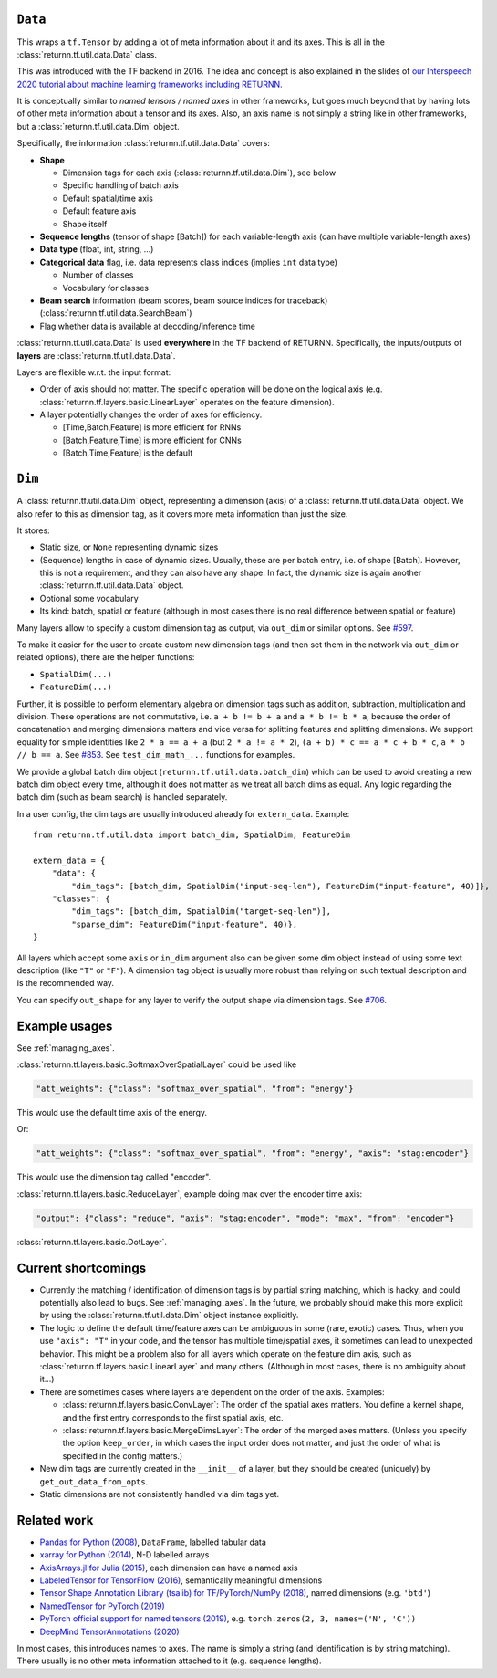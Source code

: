 .. _data:

========
``Data``
========

This wraps a ``tf.Tensor``
by adding a lot of meta information about it
and its axes.
This is all in the :class:`returnn.tf.util.data.Data` class.

This was introduced with the TF backend in 2016.
The idea and concept is also explained in the slides of
`our Interspeech 2020 tutorial about machine learning frameworks including RETURNN <https://www-i6.informatik.rwth-aachen.de/publications/download/1154/Zeyer--2020.pdf>`__.

It is conceptually similar to *named tensors / named axes*
in other frameworks,
but goes much beyond that by having lots of other meta information
about a tensor and its axes.
Also, an axis name is not simply a string like in other frameworks,
but a :class:`returnn.tf.util.data.Dim` object.

Specifically, the information :class:`returnn.tf.util.data.Data` covers:

* **Shape**

  * Dimension tags for each axis (:class:`returnn.tf.util.data.Dim`), see below
  * Specific handling of batch axis
  * Default spatial/time axis
  * Default feature axis
  * Shape itself

* **Sequence lengths**
  (tensor of shape [Batch]) for each variable-length axis
  (can have multiple variable-length axes)

* **Data type** (float, int, string, ...)

* **Categorical data** flag,
  i.e. data represents class indices
  (implies ``int`` data type)

  * Number of classes
  * Vocabulary for classes

* **Beam search** information (beam scores, beam source indices for traceback)
  (:class:`returnn.tf.util.data.SearchBeam`)

* Flag whether data is available at decoding/inference time

:class:`returnn.tf.util.data.Data` is used **everywhere** in the TF backend of RETURNN.
Specifically, the inputs/outputs of **layers** are :class:`returnn.tf.util.data.Data`.

Layers are flexible w.r.t. the input format:

* Order of axis should not matter.
  The specific operation will be done on the logical axis
  (e.g. :class:`returnn.tf.layers.basic.LinearLayer` operates on the feature dimension).

* A layer potentially changes the order of axes for efficiency.

  * [Time,Batch,Feature] is more efficient for RNNs
  * [Batch,Feature,Time] is more efficient for CNNs
  * [Batch,Time,Feature] is the default


=======
``Dim``
=======

A :class:`returnn.tf.util.data.Dim` object,
representing a dimension (axis) of a :class:`returnn.tf.util.data.Data` object.
We also refer to this as dimension tag,
as it covers more meta information than just the size.

It stores:

- Static size, or ``None`` representing dynamic sizes
- (Sequence) lengths in case of dynamic sizes.
  Usually, these are per batch entry, i.e. of shape [Batch].
  However, this is not a requirement, and they can also have any shape.
  In fact, the dynamic size is again another :class:`returnn.tf.util.data.Data` object.
- Optional some vocabulary
- Its kind: batch, spatial or feature
  (although in most cases there is no real difference between spatial or feature)

Many layers allow to specify a custom dimension tag as output,
via ``out_dim`` or similar options.
See `#597 <https://github.com/rwth-i6/returnn/issues/597>`__.

To make it easier for the user to create custom new dimension tags
(and then set them in the network via ``out_dim`` or related options),
there are the helper functions:

* ``SpatialDim(...)``
* ``FeatureDim(...)``

Further, it is possible to perform elementary algebra on dimension tags
such as addition, subtraction, multiplication and division.
These operations are not commutative,
i.e. ``a + b != b + a`` and ``a * b != b * a``,
because the order of concatenation and merging dimensions matters
and vice versa for splitting features and splitting dimensions.
We support equality for simple identities
like ``2 * a == a + a`` (but ``2 * a != a * 2``),
``(a + b) * c == a * c + b * c``,
``a * b // b == a``.
See `#853 <https://github.com/rwth-i6/returnn/pull/853>`__.
See ``test_dim_math_...`` functions for examples.

We provide a global batch dim object (``returnn.tf.util.data.batch_dim``)
which can be used to avoid creating a new batch dim object every time,
although it does not matter as we treat all batch dims as equal.
Any logic regarding the batch dim (such as beam search) is handled separately.

In a user config, the dim tags are usually introduced already for ``extern_data``.
Example::

    from returnn.tf.util.data import batch_dim, SpatialDim, FeatureDim

    extern_data = {
        "data": {
            "dim_tags": [batch_dim, SpatialDim("input-seq-len"), FeatureDim("input-feature", 40)]},
        "classes": {
            "dim_tags": [batch_dim, SpatialDim("target-seq-len")],
            "sparse_dim": FeatureDim("input-feature", 40)},
    }

All layers which accept some ``axis`` or ``in_dim`` argument also can be given some dim object
instead of using some text description (like ``"T"`` or ``"F"``).
A dimension tag object is usually more robust than relying on such textual description
and is the recommended way.

You can specify ``out_shape`` for any layer to verify the output shape
via dimension tags.
See `#706 <https://github.com/rwth-i6/returnn/issues/706>`__.


==============
Example usages
==============

See :ref:`managing_axes`.

:class:`returnn.tf.layers.basic.SoftmaxOverSpatialLayer`
could be used like

.. code-block:: python

    "att_weights": {"class": "softmax_over_spatial", "from": "energy"}

This would use the default time axis of the energy.

Or:

.. code-block:: python

    "att_weights": {"class": "softmax_over_spatial", "from": "energy", "axis": "stag:encoder"}

This would use the dimension tag called "encoder".

:class:`returnn.tf.layers.basic.ReduceLayer`, example doing max over the encoder time axis:

.. code-block:: python

    "output": {"class": "reduce", "axis": "stag:encoder", "mode": "max", "from": "encoder"}

:class:`returnn.tf.layers.basic.DotLayer`.


====================
Current shortcomings
====================

* Currently the matching / identification of dimension tags is by partial string matching,
  which is hacky, and could potentially also lead to bugs.
  See :ref:`managing_axes`.
  In the future, we probably should make this more explicit
  by using the :class:`returnn.tf.util.data.Dim` object instance explicitly.

* The logic to define the default time/feature axes can be ambiguous in some (rare, exotic) cases.
  Thus, when you use ``"axis": "T"`` in your code, and the tensor has multiple time/spatial axes,
  it sometimes can lead to unexpected behavior.
  This might be a problem also for all layers which operate on the feature dim axis,
  such as :class:`returnn.tf.layers.basic.LinearLayer` and many others.
  (Although in most cases, there is no ambiguity about it...)

* There are sometimes cases where layers are dependent on the order of the axis.
  Examples:

  * :class:`returnn.tf.layers.basic.ConvLayer`:
    The order of the spatial axes matters.
    You define a kernel shape, and the first entry corresponds to the first spatial axis, etc.

  * :class:`returnn.tf.layers.basic.MergeDimsLayer`:
    The order of the merged axes matters.
    (Unless you specify the option ``keep_order``, in which cases the input order does not matter,
    and just the order of what is specified in the config matters.)

* New dim tags are currently created in the ``__init__`` of a layer,
  but they should be created (uniquely) by ``get_out_data_from_opts``.

* Static dimensions are not consistently handled via dim tags yet.


============
Related work
============

* `Pandas for Python (2008) <https://pandas.pydata.org/>`__,
  ``DataFrame``, labelled tabular data
* `xarray for Python (2014) <https://xarray.pydata.org/en/stable/>`__,
  N-D labelled arrays
* `AxisArrays.jl for Julia (2015) <https://github.com/JuliaArrays/AxisArrays.jl>`__,
  each dimension can have a named axis
* `LabeledTensor for TensorFlow (2016) <https://github.com/tensorflow/tensorflow/tree/v1.15.4/tensorflow/contrib/labeled_tensor>`__,
  semantically meaningful dimensions
* `Tensor Shape Annotation Library (tsalib) for TF/PyTorch/NumPy (2018) <https://github.com/ofnote/tsalib>`__,
  named dimensions (e.g. ``'btd'``)
* `NamedTensor for PyTorch (2019) <https://github.com/harvardnlp/NamedTensor>`__
* `PyTorch official support for named tensors (2019) <https://pytorch.org/docs/stable/named_tensor.html>`__,
  e.g. ``torch.zeros(2, 3, names=('N', 'C'))``
* `DeepMind TensorAnnotations (2020) <https://github.com/deepmind/tensor_annotations>`__

In most cases,
this introduces names to axes.
The name is simply a string
(and identification is by string matching).
There usually is no other meta information attached to it (e.g. sequence lengths).
